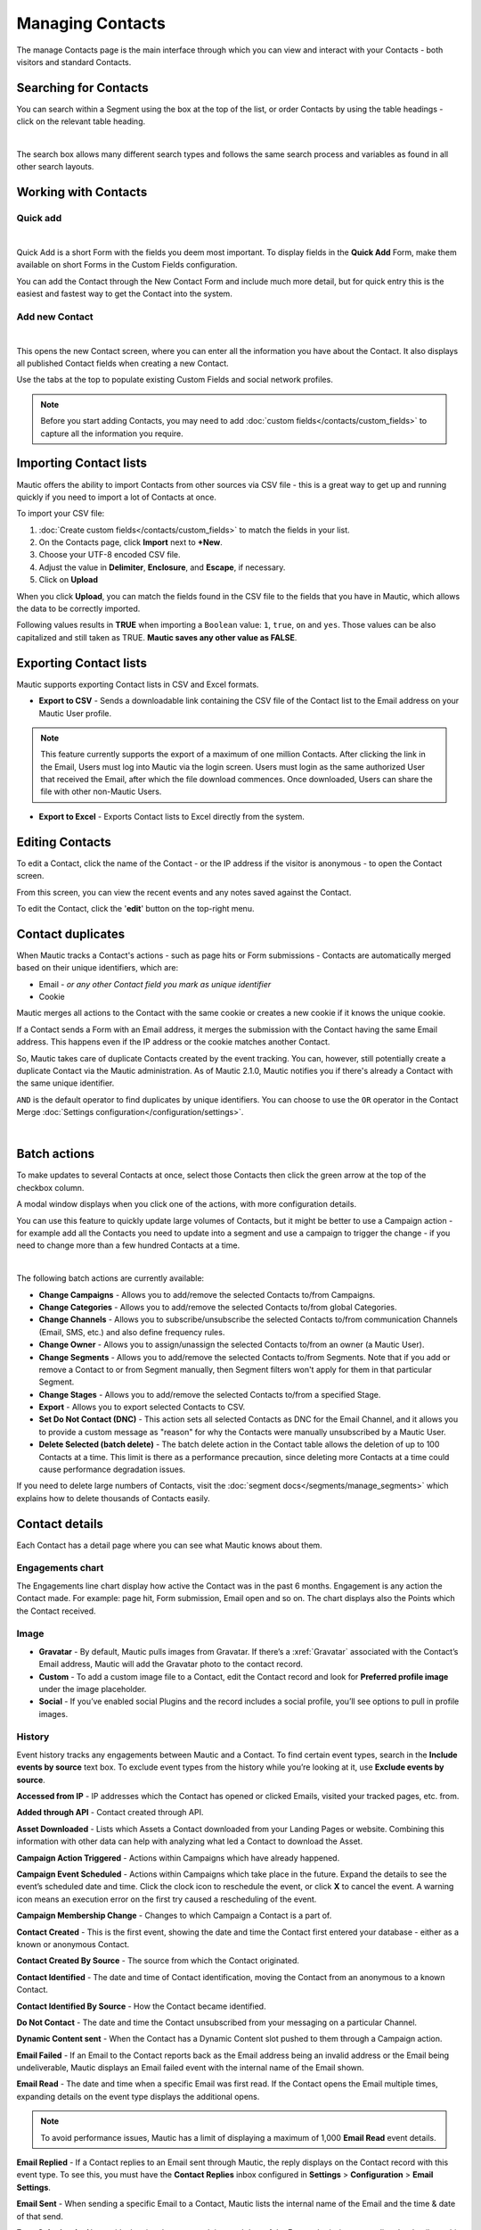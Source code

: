 .. vale off

Managing Contacts
#################

.. vale on

The manage Contacts page is the main interface through which you can view and interact with your Contacts - both visitors and standard Contacts.

.. vale off

Searching for Contacts
**********************

.. vale on

You can search within a Segment using the box at the top of the list, or order Contacts by using the table headings - click on the relevant table heading.

.. image:: images/contacts-search.jpeg
    :align: center
    :alt: Screenshot of Contact Search

|

The search box allows many different search types and follows the same search process and variables as found in all other search layouts.

.. vale off

Working with Contacts
*********************

.. vale on

Quick add
=========

.. image:: images/contact-quick-add.png
    :align: center
    :alt: Screenshot of Contact Quick Add

|

Quick Add is a short Form with the fields you deem most important. To display fields in the **Quick Add** Form, make them available on short Forms in the Custom Fields configuration.

You can add the Contact through the New Contact Form and include much more detail, but for quick entry this is the easiest and fastest way to get the Contact into the system.

Add new Contact
=======

.. image:: images/contact-manual-add.png
    :align: center
    :alt: Screenshot of Contact Manual Add

|

This opens the new Contact screen, where you can enter all the information you have about the Contact. It also displays all published Contact fields when creating a new Contact. 

Use the tabs at the top to populate existing Custom Fields and social network profiles. 

.. note:: 

    Before you start adding Contacts, you may need to add :doc:`custom fields</contacts/custom_fields>` to capture all the information you require.

.. vale off

Importing Contact lists
***********************

.. vale on

Mautic offers the ability to import Contacts from other sources via CSV file - this is a great way to get up and running quickly if you need to import a lot of Contacts at once.

To import your CSV file:

1. :doc:`Create custom fields</contacts/custom_fields>` to match the fields in your list.

2. On the Contacts page, click **Import** next to **+New**.

3. Choose your UTF-8 encoded CSV file.

4. Adjust the value in **Delimiter**, **Enclosure**, and **Escape**, if necessary.

5. Click on **Upload**

When you click **Upload**, you can match the fields found in the CSV file to the fields that you have in Mautic, which allows the data to be correctly imported.

Following values results in **TRUE** when importing a ``Boolean`` value: ``1``, ``true``, ``on`` and ``yes``. Those values can be also capitalized and still taken as TRUE. **Mautic saves any other value as FALSE**.

.. vale off

Exporting Contact lists
***********************

.. vale on

Mautic supports exporting Contact lists in CSV and Excel formats.

* **Export to CSV** - Sends a downloadable link containing the CSV file of the Contact list to the Email address on your Mautic User profile.

.. note:: 

    This feature currently supports the export of a maximum of one million Contacts. After clicking the link in the Email, Users must log into Mautic via the login screen. Users must login as the same authorized User that received the Email, after which the file download commences. Once downloaded, Users can share the file with other non-Mautic Users.

* **Export to Excel** - Exports Contact lists to Excel directly from the system.

.. vale off

Editing Contacts
****************

.. vale on

To edit a Contact, click the name of the Contact - or the IP address if the visitor is anonymous - to open the Contact screen.

From this screen, you can view the recent events and any notes saved against the Contact.

To edit the Contact, click the '**edit**' button on the top-right menu.

Contact duplicates
******************

When Mautic tracks a Contact's actions - such as page hits or Form submissions - Contacts are automatically merged based on their unique identifiers, which are:

* Email - *or any other Contact field you mark as unique identifier*

* Cookie

Mautic merges all actions to the Contact with the same cookie or creates a new cookie if it knows the unique cookie.

If a Contact sends a Form with an Email address, it merges the submission with the Contact having the same Email address. This happens even if the IP address or the cookie matches another Contact.

So, Mautic takes care of duplicate Contacts created by the event tracking. You can, however, still potentially create a duplicate Contact via the Mautic administration. As of Mautic 2.1.0, Mautic notifies you if there's already a Contact with the same unique identifier.

``AND`` is the default operator to find duplicates by unique identifiers. You can choose to use the ``OR`` operator in the Contact Merge :doc:`Settings configuration</configuration/settings>`.

.. image:: images/contact-duplicates-operator-configuration.png
    :align: center
    :alt: Screenshot of Contact duplicates

|

Batch actions
*************

To make updates to several Contacts at once, select those Contacts then click the green arrow at the top of the checkbox column. 

A modal window displays when you click one of the actions, with more configuration details. 



You can use this feature to quickly update large volumes of Contacts, but it might be better to use a Campaign action - for example add all the Contacts you need to update into a segment and use a campaign to trigger the change - if you need to change more than a few hundred Contacts at a time.

.. image:: images/batch-actions.png
    :width: 200
    :align: center
    :alt: Screenshot of Contact Batch actions

|

The following batch actions are currently available:

* **Change Campaigns** - Allows you to add/remove the selected Contacts to/from Campaigns.

* **Change Categories** - Allows you to add/remove the selected Contacts to/from global Categories.

* **Change Channels** - Allows you to subscribe/unsubscribe the selected Contacts to/from communication Channels (Email, SMS, etc.) and also define frequency rules.

* **Change Owner** - Allows you to assign/unassign the selected Contacts to/from an owner (a Mautic User).

* **Change Segments** - Allows you to add/remove the selected Contacts to/from Segments. Note that if you add or remove a Contact to or from Segment manually, then Segment filters won't apply for them in that particular Segment.

* **Change Stages** - Allows you to add/remove the selected Contacts to/from a specified Stage.

* **Export** - Allows you to export selected Contacts to CSV.

* **Set Do Not Contact (DNC)** - This action sets all selected Contacts as DNC for the Email Channel, and it allows you to provide a custom message as "reason" for why the Contacts were manually unsubscribed by a Mautic User.

* **Delete Selected (batch delete)** - The batch delete action in the Contact table allows the deletion of up to 100 Contacts at a time. This limit is there as a performance precaution, since deleting more Contacts at a time could cause performance degradation issues.

If you need to delete large numbers of Contacts, visit the :doc:`segment docs</segments/manage_segments>` which explains how to delete thousands of Contacts easily.

Contact details
***************

Each Contact has a detail page where you can see what Mautic knows about them.

Engagements chart
=================

The Engagements line chart display how active the Contact was in the past 6 months. Engagement is any action the Contact made. For example: page hit, Form submission, Email open and so on. The chart displays also the Points which the Contact received.

Image
=====

* **Gravatar** - By default, Mautic pulls images from Gravatar. If there’s a :xref:`Gravatar` associated with the Contact’s Email address, Mautic will add the Gravatar photo to the contact record.

* **Custom** - To add a custom image file to a Contact, edit the Contact record and look for **Preferred profile image** under the image placeholder.

* **Social** - If you’ve enabled social Plugins and the record includes a social profile, you’ll see options to pull in profile images.

History
=======

Event history tracks any engagements between Mautic and a Contact. To find certain event types, search in the **Include events by source** text box. To exclude event types from the history while you’re looking at it, use **Exclude events by source**.

**Accessed from IP** - IP addresses which the Contact has opened or clicked Emails, visited your tracked pages, etc. from.

**Added through API** - Contact created through API.

**Asset Downloaded** - Lists which Assets a Contact downloaded from your Landing Pages or website. Combining this information with other data can help with analyzing what led a Contact to download the Asset.

**Campaign Action Triggered** - Actions within Campaigns which have already happened.

**Campaign Event Scheduled** - Actions within Campaigns which take place in the future. Expand the details to see the event’s scheduled date and time. Click the clock icon to reschedule the event, or click **X** to cancel the event. A warning icon means an execution error on the first try caused a rescheduling of the event.

**Campaign Membership Change** - Changes to which Campaign a Contact is a part of.

**Contact Created** - This is the first event, showing the date and time the Contact first entered your database - either as a known or anonymous Contact.

**Contact Created By Source** - The source from which the Contact originated.

**Contact Identified** - The date and time of Contact identification, moving the Contact from an anonymous to a known Contact.

**Contact Identified By Source** - How the Contact became identified.

**Do Not Contact** - The date and time the Contact unsubscribed from your messaging on a particular Channel.

**Dynamic Content sent** - When the Contact has a Dynamic Content slot pushed to them through a Campaign action.

**Email Failed** - If an Email to the Contact reports back as the Email address being an invalid address or the Email being undeliverable, Mautic displays an Email failed event with the internal name of the Email shown.

**Email Read** - The date and time when a specific Email was first read. If the Contact opens the Email multiple times, expanding details on the event type displays the additional opens.

.. note:: 

    To avoid performance issues, Mautic has a limit of displaying a maximum of 1,000 **Email Read** event details.

**Email Replied** - If a Contact replies to an Email sent through Mautic, the reply displays on the Contact record with this event type. To see this, you must have the **Contact Replies** inbox configured in **Settings** > **Configuration** > **Email Settings**.

**Email Sent** - When sending a specific Email to a Contact, Mautic lists the internal name of the Email and the time & date of that send.

**Form Submitted** - Along with showing the name and time and date of the Form submission, expanding the details on this event type shows the data collected on the Form and the location of the Form - called the referrer.

**Imported** - Dates, times, and file names for all CSV imports that included a Contact.

**Integration Sync Notice** - Information about connections with Integrations.

**Message Queue** - When exceeding a Contact’s frequency limits for a Channel and a message on that Channel later triggers to send, a Message Queue event displays with the Channel and the ID for the message that's queued. Expanding details displays:

* originally scheduled send date
* rescheduled send date
* current status

If the message is ``Pending``, clicking the X button cancels it.

**Page Hit** - Time and date of page visits, and the URL if it’s a tracked page on your site or the internal name of a Mautic Landing Page. You may view more information, if tracked, by expanding the details of this event type.

**Point Gained** The ID number of either:

* The global point action (in the **Points** section of Mautic)

* The Campaign where the point action exists, along with the name of the global point action or the Campaign, the number of Points added or subtracted, and the time & date of the point change

**Segment Membership Change** - When adding or removing Contacts from Segments by any method, those changes display in the event history.

**Stage Changed** - If you are using **Stages** in Mautic, changes to those Stages displays in the event history

**Text Message Received** - This event type is for SMS replies, if you are using SMS and have SMS reply tracking configured. Outbound SMS display as ``Campaign Event Scheduled`` or ``Campaign Action Triggered``.

**UTM Tags Recorded** - If you’re using UTM tags and record them from a Form submission, landing page hit, etc., Mautic displays them here. Expanding the details displays the recorded tags.

**Video View Event** - Details in this event type include the length of time a prospect watched the video, the percentage of the video watched, the page where the video displays - known as Referrer - and the URL of the video file.

Some Plugins contain specific events. The events display and are searchable after installing and configuring the Plugin.

Notes
=====

It's possible to use Mautic as a basic Customer Relationship Management system (CRM). You or your teammates can write notes for a specific Contact. It's possible to mark a note with a specific purpose; General, Email, Call, Meeting. It's also possible to define a date of a meeting or a call.

Social
======

If a Contact record includes social profiles, you can see them in the **Social** tab. You must have the respective profiles set up in **Settings** > **Plugins**.

Integrations
============

If the Contact exists in other tools has connections through Plugin or API Integrations, you’ll see those here. This helps identify where a Contact came from, or what other internal systems the Contact exists in.

Map
===

If Mautic knows the coordinates of the Contact from a geolocation IP lookup service, it displays a fourth tab with a map so you can easily see the Contact's location. If Mautic knows more locations for this Contact as they travel, you'll see all the locations there. If Mautic doesn't know any location, the tab won't show up.

.. vale off

Change Contact Segments
=======================

.. vale on

.. image:: images/change-segments.jpeg
    :align: center
    :alt: Screenshot of change Segment

|

1. Click the **drop down box arrow** in the top right hand corner of the Contact detail. 

2. Select **Segments**. A modal box shows up where you'll see all the Segments. The green switch means that the Contact belongs to the Segment, the orange switch means the opposite. 

3. Click the **switch** to add/remove the Contact to/from the Segment.

.. vale off

Change Contact Campaigns
========================

.. vale on

1. Click the **drop down box arrow** in the top right hand corner of the Contact detail. 

2. Select **Campaigns**. A modal box shows up where you'll see all the Campaigns. The green switch means that the Contact belongs to the Campaign, the orange switch means the opposite. 

3. Click the **switch** to add/remove the Contact to/from the Campaign.

.. vale off

Merge two Contacts
==================

.. vale on

If you have 2 Contacts in the Mautic database who are physically one person, you can merge them with the Merge feature. 

1. Click the drop down box arrow in the top right hand corner of the Contact detail, 

2. Select the Merge item, a modal box shows up. 

3. Search for the Contact you want to merge into the current Contact. The select box updates as you search. 

4. Select the right Contact and hit the **Merge** button.

.. vale off 

Send Email to Contact
=====================

.. vale on

This option enables Users to send an individual Email, either manually created with the builder or from a template Email. The **From Name** and **From Email Address** default to the User sending the individual message.

Contact tracking
****************

The act of monitoring the traffic and activity of Contacts can sometimes be somewhat technical and frustrating to understand. Mautic makes this monitoring simple and easy to configure.

Website monitoring
==================

It's possible to use Mautic to monitor all traffic on a website by loading a JavaScript file - recommended - or by adding a tracking pixel to resources. It's important to note that traffic isn't monitored from logged-in Mautic Users. To verify that the JavaScript/pixel is working, use an incognito or private browsing window or log out of Mautic prior to testing.

Note that by default, Mautic won't track traffic originating from the same :xref:`private network` as itself, but you can configure Mautic to track this internal traffic by setting the ``track_private_ip_ranges`` configuration option to ``true`` in ``app/config/local.php`` then and then :xref:`clearing the symfony cache`.

.. vale off

Tracking script (``JavaScript``)
--------------------------------

.. vale on

Since Mautic 1.4 the JavaScript tracking method is the primary way of website tracking. To implement it: 

1. Go to Mautic > *Settings* by clicking the cogwheel at the top right > *Configuration* > *Tracking Settings* to find the JS tracking code build for the Mautic instance

2. Insert the code before the ending ``<body/>`` tag of the website you want to track

Or, copy the code below and change the URL to your Mautic instance.

Mautic sets cookies with a lifetime of 1 year, with returning visitors identified exclusively by the cookie. If no cookie exists yet, Mautic creates a new Contact and sets the cookie.

Make sure you enter your website URL correctly as outlined in the :doc:`CORS settings</configuration/settings>`.

Note that if a browser doesn't accept cookies, this may result in each hit creating a new visitor.

.. code-block::

    <script>
        (function(w,d,t,u,n,a,m){w['MauticTrackingObject']=n;
            w[n]=w[n]||function(){(w[n].q=w[n].q||[]).push(arguments)},a=d.createElement(t),
            m=d.getElementsByTagName(t)[0];a.async=1;a.src=u;m.parentNode.insertBefore(a,m)
        })(window,document,'script','http(s)://example.com/mtc.js','mt');

        mt('send', 'pageview');
    </script>

*Don't forget to change the scheme (http(s)) either to http or https depending what scheme you use for your Mautic. Also, change [example.com] to the domain where your Mautic runs.*

The advantage of JavaScript tracking is that the tracking request - which can take quite long time to load - loads asynchronously, so it doesn't slow down the tracked website. JavaScript also allows you to track more information automatically:

* **Page Title** is the text written between ``</title>`` tags

* **Page Language** is the language defined in the browser.

* **Page Referrer** is the URL which the Contact came from to the current website.

* **Page URL** the URL of the current website.

mt() events
~~~~~~~~~~~

mt() supports two callbacks, ``onload`` and ``onerror`` accepted as the fourth argument. The ``onload`` method fires at loading of the pixel. If the pixel fails for whatever reason, it triggers ``onerror``.

.. code:: shell

     mt('send', 'pageview', {}, {
        onload: function() {
            redirect();
        },
        onerror: function() {
            redirect();
        }
    });

Local Contact cookie (first party cookie)
~~~~~~~~~~~~~~~~~~~~~~~~~~~~~~~~~~~~~~~~~
.. _local-contact-cookies:

If you've configured CORS to allow access from the domain where you've embedded the mtc.js, Mautic places a cookie on the same domain with the name of ``mtc_id``. This cookie has the value of the ID for the currently tracked Contact but isn't used to track the Contact. This enables the server side software to access the Contact ID, and thus providing the ability to integrate with Mautic's REST API as well.

Valid Domains for CORS must include the full domain name as well as the protocol. For example, ``http://example.com``, if you serve up secure and non-secure pages you should include both ``https://example.com`` as well ``http://example.com``. All subdomains will need to be listed as well for example, ``http://example.com`` and ``http://www.example.com`` , if your server allows this. If you would like to allow all subdomains, an asterisk can be used as a wildcard for example, ``http://*.example.com``.

Tracking of custom parameters
~~~~~~~~~~~~~~~~~~~~~~~~~~~~~~~~

You can attach custom parameters or overwrite the automatically generated parameters to the ``pageview`` action as you could to the tracking pixel query. To do that, update the last row of the preceding JS code like this:

``mt('send', 'pageview', {email: 'my@email.com', firstname: 'John'});``

This code sends all the automatic data to Mautic and adds also ``email`` and ``firstname``. Your system must generate the values of those fields.

The tracking code also supports Company fields. Mautic can assign a Company to your tracked Contact based on Company name. Then you have to add the **company** or ``**companyname**`` parameter to the tracking code, along with other Companies fields such as ``companyemail``, ``companyaddress1``, ``companyaddress2``, ``companyphone``, ``companycity``, ``companystate``, ``companyzipcode``, ``companycountry``, ``companywebsite``, ``companynumber_of_employees``, ``companyfax``, ``companyannual_revenue``, ``companyindustry``, ``companyindustry``, ``companydescription``.

You can also use Contact tags and UTM codes.

``mt('send', 'pageview', {email: 'my@example.com', firstname: 'John', company: 'Mautic', companyemail: 'mautic@example.com', companydescription: 'description of company', companywebsite: 'https://example.com', tags: 'addThisTag,-removeThisTag', utm_campaign: 'Some Campaign'});``

.. vale off

Load Event
~~~~~~~~~~

.. vale on

To have JS call a function on loading of a request, define an ﻿``onload`` function in the options. This is possible due to the asynchronous loading of the JS tracking request. Here's how you do it:

``mt('send', 'pageview', {email: 'my@example.com', firstname: 'John'}, {onload: function() { alert("Tracking request is loaded"); }});``

Tracking pixel
==============

It's recommended to use the tracking script with CORS properly configured instead of the tracking pixel. If that's not possible for whatever reason, use the tracking pixel. The tracking pixel uses third party cookies for tracking.

``https://example.com/mtracking.gif``

Tracking pixel query
--------------------

To get the most out of the tracking pixel, it's recommended that you pass information of the web request through the image URL.

Page information
~~~~~~~~~~~~~~~~

Mautic currently supports ``page_url``, ``referrer``, ``language``, and ``page_title`` - note that the use of ``url`` and ``title`` is deprecated due to conflicts with Contact fields.

UTM code
~~~~~~~~

Currently, Mautic uses ``utm_medium``, ``utm_source``, ``utm_campaign``, ``utm_content``, and ``utm_term`` to generate the content in a new timeline entry.

``utm_campaign`` is the timeline entry's title.

``utm_medium`` displays using the following Font Awesome classes:

All the UTM tags are available in the time entry, just by toggling the entry details button.

Please note that Mautic records UTM tags only on a Form submission that contains the action "Record UTM Tags".

.. list-table:: 
   :widths: 100 100
   :header-rows: 1

   * - Values
     - Class
   * - social, ``socialmedia``
     - fa-share-alt if utm_source isn't available, otherwise Mautic uses utm_source as the class. For example, if utm_source is Twitter, the entry uses fa-twitter.
   * - email, newsletter
     - fa-envelope-o
   * - banner, ad
     - fa-bullseye
   * - ``cpc``
     - fa-money
   * - location
     - fa-map-marker
   * - ``device``
     - fa-tablet if utm_source isn't available otherwise Mautic uses utm_source as the class. For example, if utm_source is Mobile, Mautic uses fa-mobile.
  
All the UTM tags are available in the time entry, just by toggling the entry details button.

Please note that Mautic records UTM tags only on a Form submission that contains the action "Record UTM Tags".

Contact fields
~~~~~~~~~~~~~~

You can also pass information specific to your Contact by setting Mautic Contact ``field(s)`` to be publicly editable. Note that values appended to the tracking pixel should be ``url`` encoded - %20 for spaces, %40 for @, etc.

Tags
~~~~

You can change the Contact's Tags by using the ``tags`` query parameter. Multiple Tags can be separated by comma. To remove a Tag, prefix it with a dash (minus sign).

For example, ``mtracking.gif?tags=ProductA``,-ProductB would add the ProductA Tag to the Contact and remove ProductB.

Embedding the pixel
-------------------

If you're using a Content Management System, the easiest way is to let one of the available Plugins do this for you - see below. Note that the Plugins may not support all Contact fields, UTM codes or Contact tags.

Here are a couple code snippets that may help as well:

HTML
~~~~

.. code-block:: shell

    <img src="https://example.com/mtracking.gif?page_url=http%3a%2f%2fexample.com%2fyour-product-page&page_title=Some%20Cool%20Product&email=user%40theirdomain.com&tags=ProductA,-ProductB" style="display: none;"  alt="mautic is open source marketing automation" />

PHP
~~~

.. code-block:: php

    $d = urlencode(base64_encode(serialize(array(
    'page_url'   => 'https://' . $_SERVER[HTTP_HOST] . $_SERVER['REQUEST_URI'],
    'page_title' => $pageTitle,    // Use your website's means of retrieving the title or manually insert it
    'email' => $loggedInUsersEmail // Use your website's means of user management to retrieve the email
    ))));

    echo '<img src="https://example.com/mtracking.gif?d=' . $d . '" style="display: none;" />';

JavaScript
~~~~~~~~~~

.. code-block::

    <script>
        var mauticUrl = 'https://example.com';
        var src = mauticUrl + '/mtracking.gif?page_url=' + encodeURIComponent(window.location.href) + '&page_title=' + encodeURIComponent(document.title);
        var img = document.createElement('img');
        img.style.width  = '1px';
        img.style.height  = '1px';
        img.style.display = 'none';
        img.src = src;
        var body = document.getElementsByTagName('body')[0];
        body.appendChild(img);
    </script>

.. vale off

Available Plugins
~~~~~~~~~~~~~~~~~

.. vale on

Mautic makes this even easier by providing key Integrations to many existing Content Management Systems. You can download and use any of the following Plugins to automatically add that tracking pixel to your website.

.. vale off

* Joomla! 
* Drupal
* WordPress
* TYPO3
* Concrete5
* Grav

.. vale on

These are just a few of the Integrations already created by the Mautic community. It's expected that the list grows as developers submit their own Integrations.

.. note:: 

    It's important to note that you aren't limited by these Plugins and you can place the tracking pixel directly on any HTML page for website tracking.

Identify visitors by tracking URL
---------------------------------

There's a configuration section for identifying visitors by tracking URL although this isn't recommended for use as it's open to abuse with spoof tracking. If enabled, Mautic identifies returning visitors by tracking URLs from Channels - especially from Emails - when no cookie exists yet.

.. note:: 

    For this to work you must mark the Email Contact field as a unique identifier and it must be publicly editable in your Mautic configuration.

How are Contacts tracked with the tracking script?
==================================================

When using the tracking script, Mautic tracks Contacts with third party cookies on the Mautic instance's domain and/or the browser's local storage.

Although the script writes first party cookies to the tracked domain which expires with the session, they're **not** used for tracking. See :ref:`Local Contact cookie (first party cookie)<local-contact-cookies>`.

When a Contact visits the website for the first time, the tracking script makes a call to Mautic. Mautic looks for the ``mautic_device_id`` cookie on its domain. If Mautic finds the cookie and identifies the ``device_id`` in its database, it associates the request with the Contact tied to that specific device.

Mautic returns the Contact ID, the device ID, and a legacy session ID which is the same as the device ID. Mautic stores these values in the browser's local storage - if applicable - and it's written to the site's domain as a first party cookie - not used for tracking.```

The next time the tracking script sends a request to Mautic, it uses the device ID from the browser's local storage to identify the tracked Contact. If that can't be found, Mautic defaults to the cookies stored on it's own domain, using third party cookies to identify the Contact.

Mobile monitoring
=================

The essence of monitoring what happens in an App is similar to monitoring what happens on a website. Mautic contains the building blocks needed for native - or pseudo-native - and HTML5-wrapper based Apps, regardless of platform.

In short, use named screen views - for example, main_screen - in your App as your page_url field in the tracker, and the Contact's Email as the unique identifier, see next section for detailed instructions.

Steps in Mautic
---------------

1. Make the Email field publicly editable, this means that a call to the tracking GIF with the variable ``email`` gets properly recognized by Mautic.

2. Set up a Form, as the access point of your Campaign - for example, a new Contact Email. Make this Form as simple as you can, as you POST to it from your App. The typical Form URL you POST to is ``https://example.com/form/submit?formId=<form_id>``

You can get the ID from the Mautic URL as you view / edit the Form in the Mautic interface or in the Forms tables, last column. You can find the Form fields by looking at the HTML of the 'Manual Copy' of the HTML in the Forms editing page.

3. Define in your Campaigns the screens you want to use as triggers - for example, 'cart_screen' etc. Mautic isn't looking for a real URL in the Form 'https://' for page_url, any typical string would do. Like this: ``https://example.com/mtracking.gif?page_url=cart_screen&email=myemail@example.com``

.. vale off

In your App
-----------

.. vale on

A best-in-class approach is to have a class (say 'Mautic') that handles all your tracking needs. For example, this sample method call would POST to the Form with ID 3 - see previous section.

 .. note:: 
  
  For conciseness and ubiquity, these samples are in JavaScript / ECMAScript-type language, use similar call in your mobile App language of choice.

``mautic.addContact("myemail@example.com",3)``

And then, to track individual Contact activity in the App, this sample call would make an ``HTTP`` request to the tracker:

``mautic.track("cart_screen", "myemail@example.com")``

Which is nothing more than an ``HTTP`` request to this GET-formatted URL - as also shown in previous section:

``https://example.com/mtracking.gif?page_url=cart_screen&email=myemail@example.com``


.. important:: 

    Make sure in your App, that the ``HTTP`` request is using a cookie - if possible, re-use the cookie from the ``mautic.addcontact`` POST request prior - **and** that you reuse this cookie from one request to the next. This is how Mautic - and other tracking software - knows that it's really the same Contact. If you can't do this, you may run into the - unlikely but possible - case where you have multiple Contacts from the same IP address and Mautic will merge them all into a single Contact, as it can't tell who is who without a cookie.

.. vale off

Google Analytics and Facebook Pixel tracking support
====================================================

.. vale on

Mautic supports Contact tracking using Google Analytics and the Facebook pixel. Go to Mautic **Configuration** > **Tracking Settings** and set up:

* **Google Analytics ID**
* **Facebook Pixel ID**

Tracking codes support also Google Analytics USERID and Facebook Pixel Advanced Matching.

.. vale off

Campaign action Send tracking event
-----------------------------------

.. vale on

There is a Campaign action which allows you to send a custom event to Google Analytics or Facebook Pixel - it depends on there being a 'Visits a Page' decision immediately before it in the Campaign workflow.

.. vale off

How to test Google Analytics tracking code and campaign action
~~~~~~~~~~~~~~~~~~~~~~~~~~~~~~~~~~~~~~~~~~~~~~~~~~~~~~~~~~~~~~

.. vale on

* Install **Tag Assistant** and enable recording on your website
* Create Campaign with the 'Visits a Page' decision and 'Send tracking event' action
* Test it and verify in the Tag Assistant debug window that you see one ``Pageview`` request and one event

.. image:: images/google-analytics-tag-assistent.png
    :align: center
    :alt: Screenshot of Google Analytics

|

How to test Facebook Pixel tracking code and campaign action
------------------------------------------------------------

* Install the Facebook Pixel Helper
* Create Campaign with a 'Visits a Page' decision and a 'Send tracking event' action
* Test it and verify in the Facebook Pixel Helper debug window that you see one ``Pageview`` and one custom event action

.. image:: images/facebook-pixel-helper.png
    :align: center
    :alt: Screenshot of Facebook pixel

|

You can use events for Remarketing with Analytics and Facebook Ads.

.. vale off

Other Online Monitoring
=======================

.. vale on

There are several other ways to monitor Contact activity and attach Points to those activities. Website monitoring is only one way to track Contacts. Other Contact monitoring activities can consist of forum posts, chat room messages, mailing list discussion posts, GitHub/Bitbucket messages, code submissions, social media posts, and a myriad of other options.

Troubleshooting
===============

If the tracking doesn't work, take a look at the :ref:`troubleshooting<troubleshooting>` section.

Cookies used by Mautic
======================

This is a list of cookies potentially used by Mautic when tracking Contacts. Note that if using the tracking script, Mautic uses the browser's local storage to store a device ID used to track the Contact.

Third party cookies
-------------------

.. list-table:: Campaign Actions in Mautic
    :header-rows: 1
    :widths: 20 25 30 25

   * - Name
     - Expiration
     - Used by Mautic for tracking?
     - Description
   * - mautic_device_id	
     - 1 year	
     - Yes	
     - Used by Mautic to track the Contact for either the tracking pixel or if the same key isn't found in the brower's local storage for the monitored site.
   * - ``mtc_id``	
     - session	
     - No	
     - Stores the Mautic ID of the tracked Contact. No longer used - deprecated in Mautic 2.13 - but retained for backwards compatibility.
   * - ``mautic_referer_id``	
     - session	
     - Yes	
     - Stores a reference to the last tracked page for the Contact and used by Mautic to determine when a Contact exists a page they visited.
   * - ``mtc_sid``
     - session	
     - No	
     - Deprecated cookie that's the same as mautic_device_id. It's no longer actively used by Mautic but kept for BC reads.
   * - ``mautic_session_id`` 
     - unknown	
     - No	
     - Deprecated in Mautic 2 - no longer supported - and removed from Mautic 3

First party 
-----------

.. list-table:: Campaign Actions in Mautic
    :header-rows: 1
    :widths: 20 25 30 25

   * - Name
     - Expiration
     - Used by Mautic for tracking?
     - Description
   * - mautic_device_id	
     - session	
     - No	
     - The monitored site may use this, but isn't used by Mautic to actively track the Contact.
   * - ``mtc_id``	
     - session	
     - No	
     - Stores the Mautic ID for the tracked Contact. It's not used for tracking. The monitored site can use this to leverage Mautic's REST API on the backend for the purposes of manipulating the Contact.
   * - ``mtc_sid``
     - session	
     - No	
     - Deprecated cookie that's the same as mautic_device_id. It's no longer used by Mautic but kept for BC reads.
